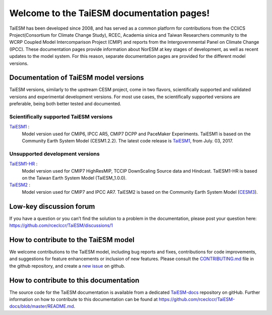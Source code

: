 .. TaiESM documentation master file, created by
   sphinx-quickstart on Thu Oct. 08 10:44:22 2025.
   You can adapt this file completely to your liking, but it should at least
   contain the root `toctree` directive.

Welcome to the TaiESM documentation pages!
==========================================

TaiESM has been developed since 2008, and has served as a common platform for contributions from the CCliCS Project(Consortium for Climate Change Study), RCEC, Academia sinica and Taiwan Researchers community to the WCRP Coupled Model Intercomparison Project (CMIP) and reports from the Intergovernmental Panel on Climate Change (IPCC).
These documentation pages provide information about NorESM at key stages of development, as well as recent updates to the model system.
For this reason, separate documentation pages are provided for the different model versions.


Documentation of TaiESM model versions
--------------------------------------

TaiESM versions, similarly to the upstream CESM project, come in two flavors, scientifically supported and validated versions and experimental development versions.
For most use cases, the scientifically supported versions are preferable, being both better tested and documented.


Scientifically supported TaiESM versions
""""""""""""""""""""""""""""""""""""""""

`TaiESM1 <https://taiesm-docs.readthedocs.io/en/noresm1/>`_ :
   Model version used for CMIP6, IPCC AR5, CMIP7 DCPP and PaceMaker Experiments.
   TaiESM1 is based on the Community Earth System Model (CESM1.2.2).
   The latest code release is `TaiESM1 <https://github.com/rceclccr/TaiESM1/releases/tag/1.0.0>`_, from July. 03, 2017.

Unsupported development versions
""""""""""""""""""""""""""""""""
`TaiESM1-HR <https://taiesm-docs.readthedocs.io/en/taiesm1.1/>`_ :
   Model version used for CMIP7 HighResMIP, TCCIP DownScaling Source data and Hindcast.
   TaiESM1-HR is based on the Taiwan Earth System Model (TaiESM_1.0.0).

`TaiESM2 <https://taiesm-docs.readthedocs.io/en/taiesm2/>`_ :
   Model version used for CMIP7 and IPCC AR7.
   TaiESM2 is based on the Community Earth System Model (`CESM3 <https://www.cesm.ucar.edu/models/cesm3>`_).


Low-key discussion forum
---------------------------
If you have a question or you can’t find the solution to a problem in the documentation, please post your question here: https://github.com/rceclccr/TaiESM/discussions/1 


How to contribute to the TaiESM model
-------------------------------------
We welcome contributions to the TaiESM model, including bug reports and fixes, contributions for
code improvements, and suggestions for feature enhancements or inclusion of new features. Please
consult the `CONTRIBUTING.md <https://github.com/rceclccr/TaiESM/blob/master/CONTRIBUTING.md>`_
file in the github repository, and create a
`new issue <https://github.com/rceclccr/TaiESM/issues>`_ on github.


How to contribute to this documentation
---------------------------------------
The source code for the TaiESM documentation is available from a dedicated `TaiESM-docs <https://github.com/rceclccr/TaiESM-docs/>`_ repository on gitHub.
Further information on how to contribute to this documentation can be found at
https://github.com/rceclccr/TaiESM-docs/blob/master/README.md.
